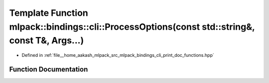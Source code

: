 .. _exhale_function_namespacemlpack_1_1bindings_1_1cli_1a14bf2834a4ae87b4cb8f2e856c5d36c4:

Template Function mlpack::bindings::cli::ProcessOptions(const std::string&, const T&, Args...)
==============================================================================================

- Defined in :ref:`file__home_aakash_mlpack_src_mlpack_bindings_cli_print_doc_functions.hpp`


Function Documentation
----------------------


.. doxygenfunction:: mlpack::bindings::cli::ProcessOptions(const std::string&, const T&, Args...)
